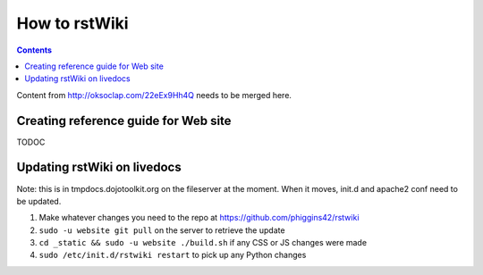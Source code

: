 .. _developer/rstwiki:

==============
How to rstWiki
==============

.. contents ::

Content from http://oksoclap.com/22eEx9Hh4Q needs to be merged here.

Creating reference guide for Web site
=====================================

TODOC

Updating rstWiki on livedocs
============================

Note: this is in tmpdocs.dojotoolkit.org on the fileserver at the moment. When it moves, init.d
and apache2 conf need to be updated.

1. Make whatever changes you need to the repo at https://github.com/phiggins42/rstwiki
2. ``sudo -u website git pull`` on the server to retrieve the update
3. ``cd _static && sudo -u website ./build.sh`` if any CSS or JS changes were made
4. ``sudo /etc/init.d/rstwiki restart`` to pick up any Python changes
